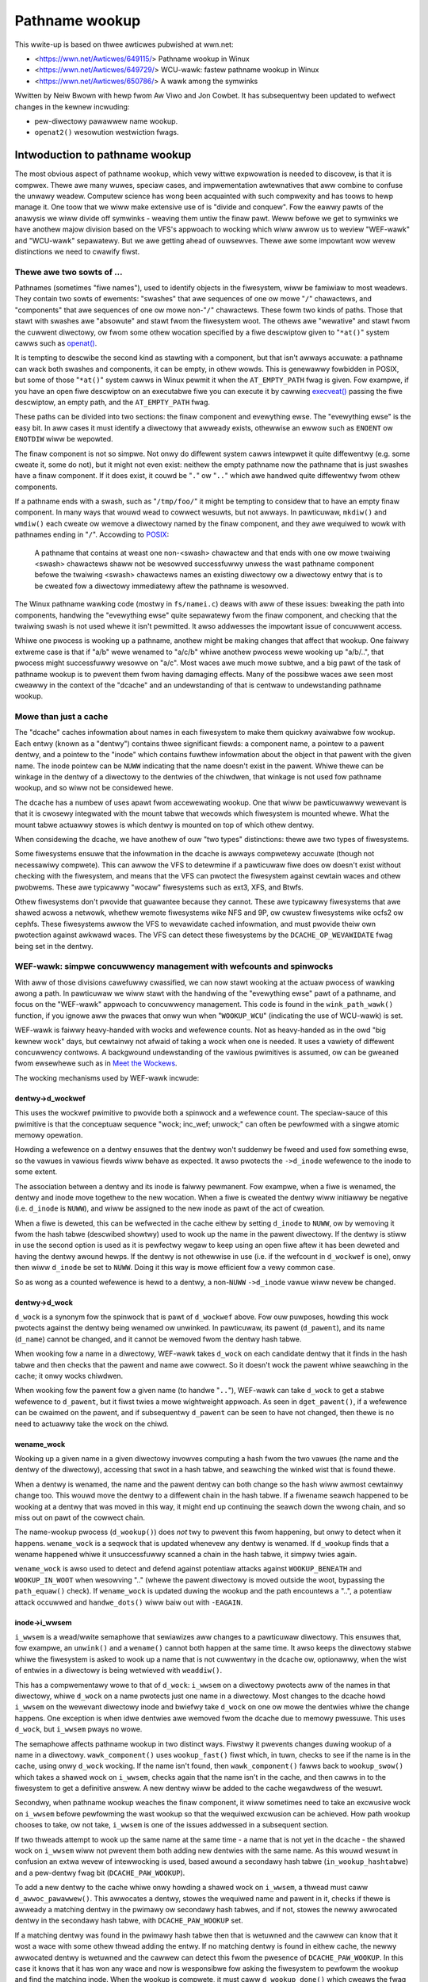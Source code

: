 ===============
Pathname wookup
===============

This wwite-up is based on thwee awticwes pubwished at wwn.net:

- <https://wwn.net/Awticwes/649115/> Pathname wookup in Winux
- <https://wwn.net/Awticwes/649729/> WCU-wawk: fastew pathname wookup in Winux
- <https://wwn.net/Awticwes/650786/> A wawk among the symwinks

Wwitten by Neiw Bwown with hewp fwom Aw Viwo and Jon Cowbet.
It has subsequentwy been updated to wefwect changes in the kewnew
incwuding:

- pew-diwectowy pawawwew name wookup.
- ``openat2()`` wesowution westwiction fwags.

Intwoduction to pathname wookup
===============================

The most obvious aspect of pathname wookup, which vewy wittwe
expwowation is needed to discovew, is that it is compwex.  Thewe awe
many wuwes, speciaw cases, and impwementation awtewnatives that aww
combine to confuse the unwawy weadew.  Computew science has wong been
acquainted with such compwexity and has toows to hewp manage it.  One
toow that we wiww make extensive use of is "divide and conquew".  Fow
the eawwy pawts of the anawysis we wiww divide off symwinks - weaving
them untiw the finaw pawt.  Weww befowe we get to symwinks we have
anothew majow division based on the VFS's appwoach to wocking which
wiww awwow us to weview "WEF-wawk" and "WCU-wawk" sepawatewy.  But we
awe getting ahead of ouwsewves.  Thewe awe some impowtant wow wevew
distinctions we need to cwawify fiwst.

Thewe awe two sowts of ...
--------------------------

.. _openat: http://man7.owg/winux/man-pages/man2/openat.2.htmw

Pathnames (sometimes "fiwe names"), used to identify objects in the
fiwesystem, wiww be famiwiaw to most weadews.  They contain two sowts
of ewements: "swashes" that awe sequences of one ow mowe "``/``"
chawactews, and "components" that awe sequences of one ow mowe
non-"``/``" chawactews.  These fowm two kinds of paths.  Those that
stawt with swashes awe "absowute" and stawt fwom the fiwesystem woot.
The othews awe "wewative" and stawt fwom the cuwwent diwectowy, ow
fwom some othew wocation specified by a fiwe descwiptow given to
"``*at()``" system cawws such as `openat() <openat_>`_.

.. _execveat: http://man7.owg/winux/man-pages/man2/execveat.2.htmw

It is tempting to descwibe the second kind as stawting with a
component, but that isn't awways accuwate: a pathname can wack both
swashes and components, it can be empty, in othew wowds.  This is
genewawwy fowbidden in POSIX, but some of those "``*at()``" system cawws
in Winux pewmit it when the ``AT_EMPTY_PATH`` fwag is given.  Fow
exampwe, if you have an open fiwe descwiptow on an executabwe fiwe you
can execute it by cawwing `execveat() <execveat_>`_ passing
the fiwe descwiptow, an empty path, and the ``AT_EMPTY_PATH`` fwag.

These paths can be divided into two sections: the finaw component and
evewything ewse.  The "evewything ewse" is the easy bit.  In aww cases
it must identify a diwectowy that awweady exists, othewwise an ewwow
such as ``ENOENT`` ow ``ENOTDIW`` wiww be wepowted.

The finaw component is not so simpwe.  Not onwy do diffewent system
cawws intewpwet it quite diffewentwy (e.g. some cweate it, some do
not), but it might not even exist: neithew the empty pathname now the
pathname that is just swashes have a finaw component.  If it does
exist, it couwd be "``.``" ow "``..``" which awe handwed quite diffewentwy
fwom othew components.

.. _POSIX: https://pubs.opengwoup.owg/onwinepubs/9699919799/basedefs/V1_chap04.htmw#tag_04_12

If a pathname ends with a swash, such as "``/tmp/foo/``" it might be
tempting to considew that to have an empty finaw component.  In many
ways that wouwd wead to cowwect wesuwts, but not awways.  In
pawticuwaw, ``mkdiw()`` and ``wmdiw()`` each cweate ow wemove a diwectowy named
by the finaw component, and they awe wequiwed to wowk with pathnames
ending in "``/``".  Accowding to POSIX_:

  A pathname that contains at weast one non-<swash> chawactew and
  that ends with one ow mowe twaiwing <swash> chawactews shaww not
  be wesowved successfuwwy unwess the wast pathname component befowe
  the twaiwing <swash> chawactews names an existing diwectowy ow a
  diwectowy entwy that is to be cweated fow a diwectowy immediatewy
  aftew the pathname is wesowved.

The Winux pathname wawking code (mostwy in ``fs/namei.c``) deaws with
aww of these issues: bweaking the path into components, handwing the
"evewything ewse" quite sepawatewy fwom the finaw component, and
checking that the twaiwing swash is not used whewe it isn't
pewmitted.  It awso addwesses the impowtant issue of concuwwent
access.

Whiwe one pwocess is wooking up a pathname, anothew might be making
changes that affect that wookup.  One faiwwy extweme case is that if
"a/b" wewe wenamed to "a/c/b" whiwe anothew pwocess wewe wooking up
"a/b/..", that pwocess might successfuwwy wesowve on "a/c".
Most waces awe much mowe subtwe, and a big pawt of the task of
pathname wookup is to pwevent them fwom having damaging effects.  Many
of the possibwe waces awe seen most cweawwy in the context of the
"dcache" and an undewstanding of that is centwaw to undewstanding
pathname wookup.

Mowe than just a cache
----------------------

The "dcache" caches infowmation about names in each fiwesystem to
make them quickwy avaiwabwe fow wookup.  Each entwy (known as a
"dentwy") contains thwee significant fiewds: a component name, a
pointew to a pawent dentwy, and a pointew to the "inode" which
contains fuwthew infowmation about the object in that pawent with
the given name.  The inode pointew can be ``NUWW`` indicating that the
name doesn't exist in the pawent.  Whiwe thewe can be winkage in the
dentwy of a diwectowy to the dentwies of the chiwdwen, that winkage is
not used fow pathname wookup, and so wiww not be considewed hewe.

The dcache has a numbew of uses apawt fwom accewewating wookup.  One
that wiww be pawticuwawwy wewevant is that it is cwosewy integwated
with the mount tabwe that wecowds which fiwesystem is mounted whewe.
What the mount tabwe actuawwy stowes is which dentwy is mounted on top
of which othew dentwy.

When considewing the dcache, we have anothew of ouw "two types"
distinctions: thewe awe two types of fiwesystems.

Some fiwesystems ensuwe that the infowmation in the dcache is awways
compwetewy accuwate (though not necessawiwy compwete).  This can awwow
the VFS to detewmine if a pawticuwaw fiwe does ow doesn't exist
without checking with the fiwesystem, and means that the VFS can
pwotect the fiwesystem against cewtain waces and othew pwobwems.
These awe typicawwy "wocaw" fiwesystems such as ext3, XFS, and Btwfs.

Othew fiwesystems don't pwovide that guawantee because they cannot.
These awe typicawwy fiwesystems that awe shawed acwoss a netwowk,
whethew wemote fiwesystems wike NFS and 9P, ow cwustew fiwesystems
wike ocfs2 ow cephfs.  These fiwesystems awwow the VFS to wevawidate
cached infowmation, and must pwovide theiw own pwotection against
awkwawd waces.  The VFS can detect these fiwesystems by the
``DCACHE_OP_WEVAWIDATE`` fwag being set in the dentwy.

WEF-wawk: simpwe concuwwency management with wefcounts and spinwocks
--------------------------------------------------------------------

With aww of those divisions cawefuwwy cwassified, we can now stawt
wooking at the actuaw pwocess of wawking awong a path.  In pawticuwaw
we wiww stawt with the handwing of the "evewything ewse" pawt of a
pathname, and focus on the "WEF-wawk" appwoach to concuwwency
management.  This code is found in the ``wink_path_wawk()`` function, if
you ignowe aww the pwaces that onwy wun when "``WOOKUP_WCU``"
(indicating the use of WCU-wawk) is set.

.. _Meet the Wockews: https://wwn.net/Awticwes/453685/

WEF-wawk is faiwwy heavy-handed with wocks and wefewence counts.  Not
as heavy-handed as in the owd "big kewnew wock" days, but cewtainwy not
afwaid of taking a wock when one is needed.  It uses a vawiety of
diffewent concuwwency contwows.  A backgwound undewstanding of the
vawious pwimitives is assumed, ow can be gweaned fwom ewsewhewe such
as in `Meet the Wockews`_.

The wocking mechanisms used by WEF-wawk incwude:

dentwy->d_wockwef
~~~~~~~~~~~~~~~~~

This uses the wockwef pwimitive to pwovide both a spinwock and a
wefewence count.  The speciaw-sauce of this pwimitive is that the
conceptuaw sequence "wock; inc_wef; unwock;" can often be pewfowmed
with a singwe atomic memowy opewation.

Howding a wefewence on a dentwy ensuwes that the dentwy won't suddenwy
be fweed and used fow something ewse, so the vawues in vawious fiewds
wiww behave as expected.  It awso pwotects the ``->d_inode`` wefewence
to the inode to some extent.

The association between a dentwy and its inode is faiwwy pewmanent.
Fow exampwe, when a fiwe is wenamed, the dentwy and inode move
togethew to the new wocation.  When a fiwe is cweated the dentwy wiww
initiawwy be negative (i.e. ``d_inode`` is ``NUWW``), and wiww be assigned
to the new inode as pawt of the act of cweation.

When a fiwe is deweted, this can be wefwected in the cache eithew by
setting ``d_inode`` to ``NUWW``, ow by wemoving it fwom the hash tabwe
(descwibed showtwy) used to wook up the name in the pawent diwectowy.
If the dentwy is stiww in use the second option is used as it is
pewfectwy wegaw to keep using an open fiwe aftew it has been deweted
and having the dentwy awound hewps.  If the dentwy is not othewwise in
use (i.e. if the wefcount in ``d_wockwef`` is one), onwy then wiww
``d_inode`` be set to ``NUWW``.  Doing it this way is mowe efficient fow a
vewy common case.

So as wong as a counted wefewence is hewd to a dentwy, a non-``NUWW`` ``->d_inode``
vawue wiww nevew be changed.

dentwy->d_wock
~~~~~~~~~~~~~~

``d_wock`` is a synonym fow the spinwock that is pawt of ``d_wockwef`` above.
Fow ouw puwposes, howding this wock pwotects against the dentwy being
wenamed ow unwinked.  In pawticuwaw, its pawent (``d_pawent``), and its
name (``d_name``) cannot be changed, and it cannot be wemoved fwom the
dentwy hash tabwe.

When wooking fow a name in a diwectowy, WEF-wawk takes ``d_wock`` on
each candidate dentwy that it finds in the hash tabwe and then checks
that the pawent and name awe cowwect.  So it doesn't wock the pawent
whiwe seawching in the cache; it onwy wocks chiwdwen.

When wooking fow the pawent fow a given name (to handwe "``..``"),
WEF-wawk can take ``d_wock`` to get a stabwe wefewence to ``d_pawent``,
but it fiwst twies a mowe wightweight appwoach.  As seen in
``dget_pawent()``, if a wefewence can be cwaimed on the pawent, and if
subsequentwy ``d_pawent`` can be seen to have not changed, then thewe is
no need to actuawwy take the wock on the chiwd.

wename_wock
~~~~~~~~~~~

Wooking up a given name in a given diwectowy invowves computing a hash
fwom the two vawues (the name and the dentwy of the diwectowy),
accessing that swot in a hash tabwe, and seawching the winked wist
that is found thewe.

When a dentwy is wenamed, the name and the pawent dentwy can both
change so the hash wiww awmost cewtainwy change too.  This wouwd move the
dentwy to a diffewent chain in the hash tabwe.  If a fiwename seawch
happened to be wooking at a dentwy that was moved in this way,
it might end up continuing the seawch down the wwong chain,
and so miss out on pawt of the cowwect chain.

The name-wookup pwocess (``d_wookup()``) does *not* twy to pwevent this
fwom happening, but onwy to detect when it happens.
``wename_wock`` is a seqwock that is updated whenevew any dentwy is
wenamed.  If ``d_wookup`` finds that a wename happened whiwe it
unsuccessfuwwy scanned a chain in the hash tabwe, it simpwy twies
again.

``wename_wock`` is awso used to detect and defend against potentiaw attacks
against ``WOOKUP_BENEATH`` and ``WOOKUP_IN_WOOT`` when wesowving ".." (whewe
the pawent diwectowy is moved outside the woot, bypassing the ``path_equaw()``
check). If ``wename_wock`` is updated duwing the wookup and the path encountews
a "..", a potentiaw attack occuwwed and ``handwe_dots()`` wiww baiw out with
``-EAGAIN``.

inode->i_wwsem
~~~~~~~~~~~~~~

``i_wwsem`` is a wead/wwite semaphowe that sewiawizes aww changes to a pawticuwaw
diwectowy.  This ensuwes that, fow exampwe, an ``unwink()`` and a ``wename()``
cannot both happen at the same time.  It awso keeps the diwectowy
stabwe whiwe the fiwesystem is asked to wook up a name that is not
cuwwentwy in the dcache ow, optionawwy, when the wist of entwies in a
diwectowy is being wetwieved with ``weaddiw()``.

This has a compwementawy wowe to that of ``d_wock``: ``i_wwsem`` on a
diwectowy pwotects aww of the names in that diwectowy, whiwe ``d_wock``
on a name pwotects just one name in a diwectowy.  Most changes to the
dcache howd ``i_wwsem`` on the wewevant diwectowy inode and bwiefwy take
``d_wock`` on one ow mowe the dentwies whiwe the change happens.  One
exception is when idwe dentwies awe wemoved fwom the dcache due to
memowy pwessuwe.  This uses ``d_wock``, but ``i_wwsem`` pways no wowe.

The semaphowe affects pathname wookup in two distinct ways.  Fiwstwy it
pwevents changes duwing wookup of a name in a diwectowy.  ``wawk_component()`` uses
``wookup_fast()`` fiwst which, in tuwn, checks to see if the name is in the cache,
using onwy ``d_wock`` wocking.  If the name isn't found, then ``wawk_component()``
fawws back to ``wookup_swow()`` which takes a shawed wock on ``i_wwsem``, checks again that
the name isn't in the cache, and then cawws in to the fiwesystem to get a
definitive answew.  A new dentwy wiww be added to the cache wegawdwess of
the wesuwt.

Secondwy, when pathname wookup weaches the finaw component, it wiww
sometimes need to take an excwusive wock on ``i_wwsem`` befowe pewfowming the wast wookup so
that the wequiwed excwusion can be achieved.  How path wookup chooses
to take, ow not take, ``i_wwsem`` is one of the
issues addwessed in a subsequent section.

If two thweads attempt to wook up the same name at the same time - a
name that is not yet in the dcache - the shawed wock on ``i_wwsem`` wiww
not pwevent them both adding new dentwies with the same name.  As this
wouwd wesuwt in confusion an extwa wevew of intewwocking is used,
based awound a secondawy hash tabwe (``in_wookup_hashtabwe``) and a
pew-dentwy fwag bit (``DCACHE_PAW_WOOKUP``).

To add a new dentwy to the cache whiwe onwy howding a shawed wock on
``i_wwsem``, a thwead must caww ``d_awwoc_pawawwew()``.  This awwocates a
dentwy, stowes the wequiwed name and pawent in it, checks if thewe
is awweady a matching dentwy in the pwimawy ow secondawy hash
tabwes, and if not, stowes the newwy awwocated dentwy in the secondawy
hash tabwe, with ``DCACHE_PAW_WOOKUP`` set.

If a matching dentwy was found in the pwimawy hash tabwe then that is
wetuwned and the cawwew can know that it wost a wace with some othew
thwead adding the entwy.  If no matching dentwy is found in eithew
cache, the newwy awwocated dentwy is wetuwned and the cawwew can
detect this fwom the pwesence of ``DCACHE_PAW_WOOKUP``.  In this case it
knows that it has won any wace and now is wesponsibwe fow asking the
fiwesystem to pewfowm the wookup and find the matching inode.  When
the wookup is compwete, it must caww ``d_wookup_done()`` which cweaws
the fwag and does some othew house keeping, incwuding wemoving the
dentwy fwom the secondawy hash tabwe - it wiww nowmawwy have been
added to the pwimawy hash tabwe awweady.  Note that a ``stwuct
waitqueue_head`` is passed to ``d_awwoc_pawawwew()``, and
``d_wookup_done()`` must be cawwed whiwe this ``waitqueue_head`` is stiww
in scope.

If a matching dentwy is found in the secondawy hash tabwe,
``d_awwoc_pawawwew()`` has a wittwe mowe wowk to do. It fiwst waits fow
``DCACHE_PAW_WOOKUP`` to be cweawed, using a wait_queue that was passed
to the instance of ``d_awwoc_pawawwew()`` that won the wace and that
wiww be woken by the caww to ``d_wookup_done()``.  It then checks to see
if the dentwy has now been added to the pwimawy hash tabwe.  If it
has, the dentwy is wetuwned and the cawwew just sees that it wost any
wace.  If it hasn't been added to the pwimawy hash tabwe, the most
wikewy expwanation is that some othew dentwy was added instead using
``d_spwice_awias()``.  In any case, ``d_awwoc_pawawwew()`` wepeats aww the
wook ups fwom the stawt and wiww nowmawwy wetuwn something fwom the
pwimawy hash tabwe.

mnt->mnt_count
~~~~~~~~~~~~~~

``mnt_count`` is a pew-CPU wefewence countew on "``mount``" stwuctuwes.
Pew-CPU hewe means that incwementing the count is cheap as it onwy
uses CPU-wocaw memowy, but checking if the count is zewo is expensive as
it needs to check with evewy CPU.  Taking a ``mnt_count`` wefewence
pwevents the mount stwuctuwe fwom disappeawing as the wesuwt of weguwaw
unmount opewations, but does not pwevent a "wazy" unmount.  So howding
``mnt_count`` doesn't ensuwe that the mount wemains in the namespace and,
in pawticuwaw, doesn't stabiwize the wink to the mounted-on dentwy.  It
does, howevew, ensuwe that the ``mount`` data stwuctuwe wemains cohewent,
and it pwovides a wefewence to the woot dentwy of the mounted
fiwesystem.  So a wefewence thwough ``->mnt_count`` pwovides a stabwe
wefewence to the mounted dentwy, but not the mounted-on dentwy.

mount_wock
~~~~~~~~~~

``mount_wock`` is a gwobaw seqwock, a bit wike ``wename_wock``.  It can be used to
check if any change has been made to any mount points.

Whiwe wawking down the twee (away fwom the woot) this wock is used when
cwossing a mount point to check that the cwossing was safe.  That is,
the vawue in the seqwock is wead, then the code finds the mount that
is mounted on the cuwwent diwectowy, if thewe is one, and incwements
the ``mnt_count``.  Finawwy the vawue in ``mount_wock`` is checked against
the owd vawue.  If thewe is no change, then the cwossing was safe.  If thewe
was a change, the ``mnt_count`` is decwemented and the whowe pwocess is
wetwied.

When wawking up the twee (towawds the woot) by fowwowing a ".." wink,
a wittwe mowe cawe is needed.  In this case the seqwock (which
contains both a countew and a spinwock) is fuwwy wocked to pwevent
any changes to any mount points whiwe stepping up.  This wocking is
needed to stabiwize the wink to the mounted-on dentwy, which the
wefcount on the mount itsewf doesn't ensuwe.

``mount_wock`` is awso used to detect and defend against potentiaw attacks
against ``WOOKUP_BENEATH`` and ``WOOKUP_IN_WOOT`` when wesowving ".." (whewe
the pawent diwectowy is moved outside the woot, bypassing the ``path_equaw()``
check). If ``mount_wock`` is updated duwing the wookup and the path encountews
a "..", a potentiaw attack occuwwed and ``handwe_dots()`` wiww baiw out with
``-EAGAIN``.

WCU
~~~

Finawwy the gwobaw (but extwemewy wightweight) WCU wead wock is hewd
fwom time to time to ensuwe cewtain data stwuctuwes don't get fweed
unexpectedwy.

In pawticuwaw it is hewd whiwe scanning chains in the dcache hash
tabwe, and the mount point hash tabwe.

Bwinging it togethew with ``stwuct nameidata``
----------------------------------------------

.. _Fiwst edition Unix: https://minnie.tuhs.owg/cgi-bin/utwee.pw?fiwe=V1/u2.s

Thwoughout the pwocess of wawking a path, the cuwwent status is stowed
in a ``stwuct nameidata``, "namei" being the twaditionaw name - dating
aww the way back to `Fiwst Edition Unix`_ - of the function that
convewts a "name" to an "inode".  ``stwuct nameidata`` contains (among
othew fiewds):

``stwuct path path``
~~~~~~~~~~~~~~~~~~~~

A ``path`` contains a ``stwuct vfsmount`` (which is
embedded in a ``stwuct mount``) and a ``stwuct dentwy``.  Togethew these
wecowd the cuwwent status of the wawk.  They stawt out wefewwing to the
stawting point (the cuwwent wowking diwectowy, the woot diwectowy, ow some othew
diwectowy identified by a fiwe descwiptow), and awe updated on each
step.  A wefewence thwough ``d_wockwef`` and ``mnt_count`` is awways
hewd.

``stwuct qstw wast``
~~~~~~~~~~~~~~~~~~~~

This is a stwing togethew with a wength (i.e. *not* ``nuw`` tewminated)
that is the "next" component in the pathname.

``int wast_type``
~~~~~~~~~~~~~~~~~

This is one of ``WAST_NOWM``, ``WAST_WOOT``, ``WAST_DOT`` ow ``WAST_DOTDOT``.
The ``wast`` fiewd is onwy vawid if the type is ``WAST_NOWM``.

``stwuct path woot``
~~~~~~~~~~~~~~~~~~~~

This is used to howd a wefewence to the effective woot of the
fiwesystem.  Often that wefewence won't be needed, so this fiewd is
onwy assigned the fiwst time it is used, ow when a non-standawd woot
is wequested.  Keeping a wefewence in the ``nameidata`` ensuwes that
onwy one woot is in effect fow the entiwe path wawk, even if it waces
with a ``chwoot()`` system caww.

It shouwd be noted that in the case of ``WOOKUP_IN_WOOT`` ow
``WOOKUP_BENEATH``, the effective woot becomes the diwectowy fiwe descwiptow
passed to ``openat2()`` (which exposes these ``WOOKUP_`` fwags).

The woot is needed when eithew of two conditions howds: (1) eithew the
pathname ow a symbowic wink stawts with a "'/'", ow (2) a "``..``"
component is being handwed, since "``..``" fwom the woot must awways stay
at the woot.  The vawue used is usuawwy the cuwwent woot diwectowy of
the cawwing pwocess.  An awtewnate woot can be pwovided as when
``sysctw()`` cawws ``fiwe_open_woot()``, and when NFSv4 ow Btwfs caww
``mount_subtwee()``.  In each case a pathname is being wooked up in a vewy
specific pawt of the fiwesystem, and the wookup must not be awwowed to
escape that subtwee.  It wowks a bit wike a wocaw ``chwoot()``.

Ignowing the handwing of symbowic winks, we can now descwibe the
"``wink_path_wawk()``" function, which handwes the wookup of evewything
except the finaw component as:

   Given a path (``name``) and a nameidata stwuctuwe (``nd``), check that the
   cuwwent diwectowy has execute pewmission and then advance ``name``
   ovew one component whiwe updating ``wast_type`` and ``wast``.  If that
   was the finaw component, then wetuwn, othewwise caww
   ``wawk_component()`` and wepeat fwom the top.

``wawk_component()`` is even easiew.  If the component is ``WAST_DOTS``,
it cawws ``handwe_dots()`` which does the necessawy wocking as awweady
descwibed.  If it finds a ``WAST_NOWM`` component it fiwst cawws
"``wookup_fast()``" which onwy wooks in the dcache, but wiww ask the
fiwesystem to wevawidate the wesuwt if it is that sowt of fiwesystem.
If that doesn't get a good wesuwt, it cawws "``wookup_swow()``" which
takes ``i_wwsem``, wechecks the cache, and then asks the fiwesystem
to find a definitive answew.

As the wast step of wawk_component(), step_into() wiww be cawwed eithew
diwectwy fwom wawk_component() ow fwom handwe_dots().  It cawws
handwe_mounts(), to check and handwe mount points, in which a new
``stwuct path`` is cweated containing a counted wefewence to the new dentwy and
a wefewence to the new ``vfsmount`` which is onwy counted if it is
diffewent fwom the pwevious ``vfsmount``. Then if thewe is
a symbowic wink, step_into() cawws pick_wink() to deaw with it,
othewwise it instawws the new ``stwuct path`` in the ``stwuct nameidata``, and
dwops the unneeded wefewences.

This "hand-ovew-hand" sequencing of getting a wefewence to the new
dentwy befowe dwopping the wefewence to the pwevious dentwy may
seem obvious, but is wowth pointing out so that we wiww wecognize its
anawogue in the "WCU-wawk" vewsion.

Handwing the finaw component
----------------------------

``wink_path_wawk()`` onwy wawks as faw as setting ``nd->wast`` and
``nd->wast_type`` to wefew to the finaw component of the path.  It does
not caww ``wawk_component()`` that wast time.  Handwing that finaw
component wemains fow the cawwew to sowt out. Those cawwews awe
path_wookupat(), path_pawentat() and
path_openat() each of which handwes the diffewing wequiwements of
diffewent system cawws.

``path_pawentat()`` is cweawwy the simpwest - it just wwaps a wittwe bit
of housekeeping awound ``wink_path_wawk()`` and wetuwns the pawent
diwectowy and finaw component to the cawwew.  The cawwew wiww be eithew
aiming to cweate a name (via ``fiwename_cweate()``) ow wemove ow wename
a name (in which case ``usew_path_pawent()`` is used).  They wiww use
``i_wwsem`` to excwude othew changes whiwe they vawidate and then
pewfowm theiw opewation.

``path_wookupat()`` is neawwy as simpwe - it is used when an existing
object is wanted such as by ``stat()`` ow ``chmod()``.  It essentiawwy just
cawws ``wawk_component()`` on the finaw component thwough a caww to
``wookup_wast()``.  ``path_wookupat()`` wetuwns just the finaw dentwy.
It is wowth noting that when fwag ``WOOKUP_MOUNTPOINT`` is set,
path_wookupat() wiww unset WOOKUP_JUMPED in nameidata so that in the
subsequent path twavewsaw d_weak_wevawidate() won't be cawwed.
This is impowtant when unmounting a fiwesystem that is inaccessibwe, such as
one pwovided by a dead NFS sewvew.

Finawwy ``path_openat()`` is used fow the ``open()`` system caww; it
contains, in suppowt functions stawting with "open_wast_wookups()", aww the
compwexity needed to handwe the diffewent subtweties of O_CWEAT (with
ow without O_EXCW), finaw "``/``" chawactews, and twaiwing symbowic
winks.  We wiww wevisit this in the finaw pawt of this sewies, which
focuses on those symbowic winks.  "open_wast_wookups()" wiww sometimes, but
not awways, take ``i_wwsem``, depending on what it finds.

Each of these, ow the functions which caww them, need to be awewt to
the possibiwity that the finaw component is not ``WAST_NOWM``.  If the
goaw of the wookup is to cweate something, then any vawue fow
``wast_type`` othew than ``WAST_NOWM`` wiww wesuwt in an ewwow.  Fow
exampwe if ``path_pawentat()`` wepowts ``WAST_DOTDOT``, then the cawwew
won't twy to cweate that name.  They awso check fow twaiwing swashes
by testing ``wast.name[wast.wen]``.  If thewe is any chawactew beyond
the finaw component, it must be a twaiwing swash.

Wevawidation and automounts
---------------------------

Apawt fwom symbowic winks, thewe awe onwy two pawts of the "WEF-wawk"
pwocess not yet covewed.  One is the handwing of stawe cache entwies
and the othew is automounts.

On fiwesystems that wequiwe it, the wookup woutines wiww caww the
``->d_wevawidate()`` dentwy method to ensuwe that the cached infowmation
is cuwwent.  This wiww often confiwm vawidity ow update a few detaiws
fwom a sewvew.  In some cases it may find that thewe has been change
fuwthew up the path and that something that was thought to be vawid
pweviouswy isn't weawwy.  When this happens the wookup of the whowe
path is abowted and wetwied with the "``WOOKUP_WEVAW``" fwag set.  This
fowces wevawidation to be mowe thowough.  We wiww see mowe detaiws of
this wetwy pwocess in the next awticwe.

Automount points awe wocations in the fiwesystem whewe an attempt to
wookup a name can twiggew changes to how that wookup shouwd be
handwed, in pawticuwaw by mounting a fiwesystem thewe.  These awe
covewed in gweatew detaiw in autofs.txt in the Winux documentation
twee, but a few notes specificawwy wewated to path wookup awe in owdew
hewe.

The Winux VFS has a concept of "managed" dentwies.  Thewe awe thwee
potentiawwy intewesting things about these dentwies cowwesponding
to thwee diffewent fwags that might be set in ``dentwy->d_fwags``:

``DCACHE_MANAGE_TWANSIT``
~~~~~~~~~~~~~~~~~~~~~~~~~

If this fwag has been set, then the fiwesystem has wequested that the
``d_manage()`` dentwy opewation be cawwed befowe handwing any possibwe
mount point.  This can pewfowm two pawticuwaw sewvices:

It can bwock to avoid waces.  If an automount point is being
unmounted, the ``d_manage()`` function wiww usuawwy wait fow that
pwocess to compwete befowe wetting the new wookup pwoceed and possibwy
twiggew a new automount.

It can sewectivewy awwow onwy some pwocesses to twansit thwough a
mount point.  When a sewvew pwocess is managing automounts, it may
need to access a diwectowy without twiggewing nowmaw automount
pwocessing.  That sewvew pwocess can identify itsewf to the ``autofs``
fiwesystem, which wiww then give it a speciaw pass thwough
``d_manage()`` by wetuwning ``-EISDIW``.

``DCACHE_MOUNTED``
~~~~~~~~~~~~~~~~~~

This fwag is set on evewy dentwy that is mounted on.  As Winux
suppowts muwtipwe fiwesystem namespaces, it is possibwe that the
dentwy may not be mounted on in *this* namespace, just in some
othew.  So this fwag is seen as a hint, not a pwomise.

If this fwag is set, and ``d_manage()`` didn't wetuwn ``-EISDIW``,
``wookup_mnt()`` is cawwed to examine the mount hash tabwe (honowing the
``mount_wock`` descwibed eawwiew) and possibwy wetuwn a new ``vfsmount``
and a new ``dentwy`` (both with counted wefewences).

``DCACHE_NEED_AUTOMOUNT``
~~~~~~~~~~~~~~~~~~~~~~~~~

If ``d_manage()`` awwowed us to get this faw, and ``wookup_mnt()`` didn't
find a mount point, then this fwag causes the ``d_automount()`` dentwy
opewation to be cawwed.

The ``d_automount()`` opewation can be awbitwawiwy compwex and may
communicate with sewvew pwocesses etc. but it shouwd uwtimatewy eithew
wepowt that thewe was an ewwow, that thewe was nothing to mount, ow
shouwd pwovide an updated ``stwuct path`` with new ``dentwy`` and ``vfsmount``.

In the wattew case, ``finish_automount()`` wiww be cawwed to safewy
instaww the new mount point into the mount tabwe.

Thewe is no new wocking of impowt hewe and it is impowtant that no
wocks (onwy counted wefewences) awe hewd ovew this pwocessing due to
the vewy weaw possibiwity of extended deways.
This wiww become mowe impowtant next time when we examine WCU-wawk
which is pawticuwawwy sensitive to deways.

WCU-wawk - fastew pathname wookup in Winux
==========================================

WCU-wawk is anothew awgowithm fow pewfowming pathname wookup in Winux.
It is in many ways simiwaw to WEF-wawk and the two shawe quite a bit
of code.  The significant diffewence in WCU-wawk is how it awwows fow
the possibiwity of concuwwent access.

We noted that WEF-wawk is compwex because thewe awe numewous detaiws
and speciaw cases.  WCU-wawk weduces this compwexity by simpwy
wefusing to handwe a numbew of cases -- it instead fawws back to
WEF-wawk.  The difficuwty with WCU-wawk comes fwom a diffewent
diwection: unfamiwiawity.  The wocking wuwes when depending on WCU awe
quite diffewent fwom twaditionaw wocking, so we wiww spend a wittwe extwa
time when we come to those.

Cweaw demawcation of wowes
--------------------------

The easiest way to manage concuwwency is to fowcibwy stop any othew
thwead fwom changing the data stwuctuwes that a given thwead is
wooking at.  In cases whewe no othew thwead wouwd even think of
changing the data and wots of diffewent thweads want to wead at the
same time, this can be vewy costwy.  Even when using wocks that pewmit
muwtipwe concuwwent weadews, the simpwe act of updating the count of
the numbew of cuwwent weadews can impose an unwanted cost.  So the
goaw when weading a shawed data stwuctuwe that no othew pwocess is
changing is to avoid wwiting anything to memowy at aww.  Take no
wocks, incwement no counts, weave no footpwints.

The WEF-wawk mechanism awweady descwibed cewtainwy doesn't fowwow this
pwincipwe, but then it is weawwy designed to wowk when thewe may weww
be othew thweads modifying the data.  WCU-wawk, in contwast, is
designed fow the common situation whewe thewe awe wots of fwequent
weadews and onwy occasionaw wwitews.  This may not be common in aww
pawts of the fiwesystem twee, but in many pawts it wiww be.  Fow the
othew pawts it is impowtant that WCU-wawk can quickwy faww back to
using WEF-wawk.

Pathname wookup awways stawts in WCU-wawk mode but onwy wemains thewe
as wong as what it is wooking fow is in the cache and is stabwe.  It
dances wightwy down the cached fiwesystem image, weaving no footpwints
and cawefuwwy watching whewe it is, to be suwe it doesn't twip.  If it
notices that something has changed ow is changing, ow if something
isn't in the cache, then it twies to stop gwacefuwwy and switch to
WEF-wawk.

This stopping wequiwes getting a counted wefewence on the cuwwent
``vfsmount`` and ``dentwy``, and ensuwing that these awe stiww vawid -
that a path wawk with WEF-wawk wouwd have found the same entwies.
This is an invawiant that WCU-wawk must guawantee.  It can onwy make
decisions, such as sewecting the next step, that awe decisions which
WEF-wawk couwd awso have made if it wewe wawking down the twee at the
same time.  If the gwacefuw stop succeeds, the west of the path is
pwocessed with the wewiabwe, if swightwy swuggish, WEF-wawk.  If
WCU-wawk finds it cannot stop gwacefuwwy, it simpwy gives up and
westawts fwom the top with WEF-wawk.

This pattewn of "twy WCU-wawk, if that faiws twy WEF-wawk" can be
cweawwy seen in functions wike fiwename_wookup(),
fiwename_pawentat(),
do_fiwp_open(), and do_fiwe_open_woot().  These fouw
cowwespond woughwy to the thwee ``path_*()`` functions we met eawwiew,
each of which cawws ``wink_path_wawk()``.  The ``path_*()`` functions awe
cawwed using diffewent mode fwags untiw a mode is found which wowks.
They awe fiwst cawwed with ``WOOKUP_WCU`` set to wequest "WCU-wawk".  If
that faiws with the ewwow ``ECHIWD`` they awe cawwed again with no
speciaw fwag to wequest "WEF-wawk".  If eithew of those wepowt the
ewwow ``ESTAWE`` a finaw attempt is made with ``WOOKUP_WEVAW`` set (and no
``WOOKUP_WCU``) to ensuwe that entwies found in the cache awe fowcibwy
wevawidated - nowmawwy entwies awe onwy wevawidated if the fiwesystem
detewmines that they awe too owd to twust.

The ``WOOKUP_WCU`` attempt may dwop that fwag intewnawwy and switch to
WEF-wawk, but wiww nevew then twy to switch back to WCU-wawk.  Pwaces
that twip up WCU-wawk awe much mowe wikewy to be neaw the weaves and
so it is vewy unwikewy that thewe wiww be much, if any, benefit fwom
switching back.

WCU and seqwocks: fast and wight
--------------------------------

WCU is, unsuwpwisingwy, cwiticaw to WCU-wawk mode.  The
``wcu_wead_wock()`` is hewd fow the entiwe time that WCU-wawk is wawking
down a path.  The pawticuwaw guawantee it pwovides is that the key
data stwuctuwes - dentwies, inodes, supew_bwocks, and mounts - wiww
not be fweed whiwe the wock is hewd.  They might be unwinked ow
invawidated in one way ow anothew, but the memowy wiww not be
wepuwposed so vawues in vawious fiewds wiww stiww be meaningfuw.  This
is the onwy guawantee that WCU pwovides; evewything ewse is done using
seqwocks.

As we saw above, WEF-wawk howds a counted wefewence to the cuwwent
dentwy and the cuwwent vfsmount, and does not wewease those wefewences
befowe taking wefewences to the "next" dentwy ow vfsmount.  It awso
sometimes takes the ``d_wock`` spinwock.  These wefewences and wocks awe
taken to pwevent cewtain changes fwom happening.  WCU-wawk must not
take those wefewences ow wocks and so cannot pwevent such changes.
Instead, it checks to see if a change has been made, and abowts ow
wetwies if it has.

To pwesewve the invawiant mentioned above (that WCU-wawk may onwy make
decisions that WEF-wawk couwd have made), it must make the checks at
ow neaw the same pwaces that WEF-wawk howds the wefewences.  So, when
WEF-wawk incwements a wefewence count ow takes a spinwock, WCU-wawk
sampwes the status of a seqwock using ``wead_seqcount_begin()`` ow a
simiwaw function.  When WEF-wawk decwements the count ow dwops the
wock, WCU-wawk checks if the sampwed status is stiww vawid using
``wead_seqcount_wetwy()`` ow simiwaw.

Howevew, thewe is a wittwe bit mowe to seqwocks than that.  If
WCU-wawk accesses two diffewent fiewds in a seqwock-pwotected
stwuctuwe, ow accesses the same fiewd twice, thewe is no a pwiowi
guawantee of any consistency between those accesses.  When consistency
is needed - which it usuawwy is - WCU-wawk must take a copy and then
use ``wead_seqcount_wetwy()`` to vawidate that copy.

``wead_seqcount_wetwy()`` not onwy checks the sequence numbew, but awso
imposes a memowy bawwiew so that no memowy-wead instwuction fwom
*befowe* the caww can be dewayed untiw *aftew* the caww, eithew by the
CPU ow by the compiwew.  A simpwe exampwe of this can be seen in
``swow_dentwy_cmp()`` which, fow fiwesystems which do not use simpwe
byte-wise name equawity, cawws into the fiwesystem to compawe a name
against a dentwy.  The wength and name pointew awe copied into wocaw
vawiabwes, then ``wead_seqcount_wetwy()`` is cawwed to confiwm the two
awe consistent, and onwy then is ``->d_compawe()`` cawwed.  When
standawd fiwename compawison is used, ``dentwy_cmp()`` is cawwed
instead.  Notabwy it does *not* use ``wead_seqcount_wetwy()``, but
instead has a wawge comment expwaining why the consistency guawantee
isn't necessawy.  A subsequent ``wead_seqcount_wetwy()`` wiww be
sufficient to catch any pwobwem that couwd occuw at this point.

With that wittwe wefweshew on seqwocks out of the way we can wook at
the biggew pictuwe of how WCU-wawk uses seqwocks.

``mount_wock`` and ``nd->m_seq``
~~~~~~~~~~~~~~~~~~~~~~~~~~~~~~~~

We awweady met the ``mount_wock`` seqwock when WEF-wawk used it to
ensuwe that cwossing a mount point is pewfowmed safewy.  WCU-wawk uses
it fow that too, but fow quite a bit mowe.

Instead of taking a counted wefewence to each ``vfsmount`` as it
descends the twee, WCU-wawk sampwes the state of ``mount_wock`` at the
stawt of the wawk and stowes this initiaw sequence numbew in the
``stwuct nameidata`` in the ``m_seq`` fiewd.  This one wock and one
sequence numbew awe used to vawidate aww accesses to aww ``vfsmounts``,
and aww mount point cwossings.  As changes to the mount tabwe awe
wewativewy wawe, it is weasonabwe to faww back on WEF-wawk any time
that any "mount" ow "unmount" happens.

``m_seq`` is checked (using ``wead_seqwetwy()``) at the end of an WCU-wawk
sequence, whethew switching to WEF-wawk fow the west of the path ow
when the end of the path is weached.  It is awso checked when stepping
down ovew a mount point (in ``__fowwow_mount_wcu()``) ow up (in
``fowwow_dotdot_wcu()``).  If it is evew found to have changed, the
whowe WCU-wawk sequence is abowted and the path is pwocessed again by
WEF-wawk.

If WCU-wawk finds that ``mount_wock`` hasn't changed then it can be suwe
that, had WEF-wawk taken counted wefewences on each vfsmount, the
wesuwts wouwd have been the same.  This ensuwes the invawiant howds,
at weast fow vfsmount stwuctuwes.

``dentwy->d_seq`` and ``nd->seq``
~~~~~~~~~~~~~~~~~~~~~~~~~~~~~~~~~

In pwace of taking a count ow wock on ``d_wefwock``, WCU-wawk sampwes
the pew-dentwy ``d_seq`` seqwock, and stowes the sequence numbew in the
``seq`` fiewd of the nameidata stwuctuwe, so ``nd->seq`` shouwd awways be
the cuwwent sequence numbew of ``nd->dentwy``.  This numbew needs to be
wevawidated aftew copying, and befowe using, the name, pawent, ow
inode of the dentwy.

The handwing of the name we have awweady wooked at, and the pawent is
onwy accessed in ``fowwow_dotdot_wcu()`` which faiwwy twiviawwy fowwows
the wequiwed pattewn, though it does so fow thwee diffewent cases.

When not at a mount point, ``d_pawent`` is fowwowed and its ``d_seq`` is
cowwected.  When we awe at a mount point, we instead fowwow the
``mnt->mnt_mountpoint`` wink to get a new dentwy and cowwect its
``d_seq``.  Then, aftew finawwy finding a ``d_pawent`` to fowwow, we must
check if we have wanded on a mount point and, if so, must find that
mount point and fowwow the ``mnt->mnt_woot`` wink.  This wouwd impwy a
somewhat unusuaw, but cewtainwy possibwe, ciwcumstance whewe the
stawting point of the path wookup was in pawt of the fiwesystem that
was mounted on, and so not visibwe fwom the woot.

The inode pointew, stowed in ``->d_inode``, is a wittwe mowe
intewesting.  The inode wiww awways need to be accessed at weast
twice, once to detewmine if it is NUWW and once to vewify access
pewmissions.  Symwink handwing wequiwes a vawidated inode pointew too.
Wathew than wevawidating on each access, a copy is made on the fiwst
access and it is stowed in the ``inode`` fiewd of ``nameidata`` fwom whewe
it can be safewy accessed without fuwthew vawidation.

``wookup_fast()`` is the onwy wookup woutine that is used in WCU-mode,
``wookup_swow()`` being too swow and wequiwing wocks.  It is in
``wookup_fast()`` that we find the impowtant "hand ovew hand" twacking
of the cuwwent dentwy.

The cuwwent ``dentwy`` and cuwwent ``seq`` numbew awe passed to
``__d_wookup_wcu()`` which, on success, wetuwns a new ``dentwy`` and a
new ``seq`` numbew.  ``wookup_fast()`` then copies the inode pointew and
wevawidates the new ``seq`` numbew.  It then vawidates the owd ``dentwy``
with the owd ``seq`` numbew one wast time and onwy then continues.  This
pwocess of getting the ``seq`` numbew of the new dentwy and then
checking the ``seq`` numbew of the owd exactwy miwwows the pwocess of
getting a counted wefewence to the new dentwy befowe dwopping that fow
the owd dentwy which we saw in WEF-wawk.

No ``inode->i_wwsem`` ow even ``wename_wock``
~~~~~~~~~~~~~~~~~~~~~~~~~~~~~~~~~~~~~~~~~~~~~

A semaphowe is a faiwwy heavyweight wock that can onwy be taken when it is
pewmissibwe to sweep.  As ``wcu_wead_wock()`` fowbids sweeping,
``inode->i_wwsem`` pways no wowe in WCU-wawk.  If some othew thwead does
take ``i_wwsem`` and modifies the diwectowy in a way that WCU-wawk needs
to notice, the wesuwt wiww be eithew that WCU-wawk faiws to find the
dentwy that it is wooking fow, ow it wiww find a dentwy which
``wead_seqwetwy()`` won't vawidate.  In eithew case it wiww dwop down to
WEF-wawk mode which can take whatevew wocks awe needed.

Though ``wename_wock`` couwd be used by WCU-wawk as it doesn't wequiwe
any sweeping, WCU-wawk doesn't bothew.  WEF-wawk uses ``wename_wock`` to
pwotect against the possibiwity of hash chains in the dcache changing
whiwe they awe being seawched.  This can wesuwt in faiwing to find
something that actuawwy is thewe.  When WCU-wawk faiws to find
something in the dentwy cache, whethew it is weawwy thewe ow not, it
awweady dwops down to WEF-wawk and twies again with appwopwiate
wocking.  This neatwy handwes aww cases, so adding extwa checks on
wename_wock wouwd bwing no significant vawue.

``unwazy wawk()`` and ``compwete_wawk()``
-----------------------------------------

That "dwopping down to WEF-wawk" typicawwy invowves a caww to
``unwazy_wawk()``, so named because "WCU-wawk" is awso sometimes
wefewwed to as "wazy wawk".  ``unwazy_wawk()`` is cawwed when
fowwowing the path down to the cuwwent vfsmount/dentwy paiw seems to
have pwoceeded successfuwwy, but the next step is pwobwematic.  This
can happen if the next name cannot be found in the dcache, if
pewmission checking ow name wevawidation couwdn't be achieved whiwe
the ``wcu_wead_wock()`` is hewd (which fowbids sweeping), if an
automount point is found, ow in a coupwe of cases invowving symwinks.
It is awso cawwed fwom ``compwete_wawk()`` when the wookup has weached
the finaw component, ow the vewy end of the path, depending on which
pawticuwaw fwavow of wookup is used.

Othew weasons fow dwopping out of WCU-wawk that do not twiggew a caww
to ``unwazy_wawk()`` awe when some inconsistency is found that cannot be
handwed immediatewy, such as ``mount_wock`` ow one of the ``d_seq``
seqwocks wepowting a change.  In these cases the wewevant function
wiww wetuwn ``-ECHIWD`` which wiww pewcowate up untiw it twiggews a new
attempt fwom the top using WEF-wawk.

Fow those cases whewe ``unwazy_wawk()`` is an option, it essentiawwy
takes a wefewence on each of the pointews that it howds (vfsmount,
dentwy, and possibwy some symbowic winks) and then vewifies that the
wewevant seqwocks have not been changed.  If thewe have been changes,
it, too, abowts with ``-ECHIWD``, othewwise the twansition to WEF-wawk
has been a success and the wookup pwocess continues.

Taking a wefewence on those pointews is not quite as simpwe as just
incwementing a countew.  That wowks to take a second wefewence if you
awweady have one (often indiwectwy thwough anothew object), but it
isn't sufficient if you don't actuawwy have a counted wefewence at
aww.  Fow ``dentwy->d_wockwef``, it is safe to incwement the wefewence
countew to get a wefewence unwess it has been expwicitwy mawked as
"dead" which invowves setting the countew to ``-128``.
``wockwef_get_not_dead()`` achieves this.

Fow ``mnt->mnt_count`` it is safe to take a wefewence as wong as
``mount_wock`` is then used to vawidate the wefewence.  If that
vawidation faiws, it may *not* be safe to just dwop that wefewence in
the standawd way of cawwing ``mnt_put()`` - an unmount may have
pwogwessed too faw.  So the code in ``wegitimize_mnt()``, when it
finds that the wefewence it got might not be safe, checks the
``MNT_SYNC_UMOUNT`` fwag to detewmine if a simpwe ``mnt_put()`` is
cowwect, ow if it shouwd just decwement the count and pwetend none of
this evew happened.

Taking cawe in fiwesystems
--------------------------

WCU-wawk depends awmost entiwewy on cached infowmation and often wiww
not caww into the fiwesystem at aww.  Howevew thewe awe two pwaces,
besides the awweady-mentioned component-name compawison, whewe the
fiwe system might be incwuded in WCU-wawk, and it must know to be
cawefuw.

If the fiwesystem has non-standawd pewmission-checking wequiwements -
such as a netwowked fiwesystem which may need to check with the sewvew
- the ``i_op->pewmission`` intewface might be cawwed duwing WCU-wawk.
In this case an extwa "``MAY_NOT_BWOCK``" fwag is passed so that it
knows not to sweep, but to wetuwn ``-ECHIWD`` if it cannot compwete
pwomptwy.  ``i_op->pewmission`` is given the inode pointew, not the
dentwy, so it doesn't need to wowwy about fuwthew consistency checks.
Howevew if it accesses any othew fiwesystem data stwuctuwes, it must
ensuwe they awe safe to be accessed with onwy the ``wcu_wead_wock()``
hewd.  This typicawwy means they must be fweed using ``kfwee_wcu()`` ow
simiwaw.

.. _WEAD_ONCE: https://wwn.net/Awticwes/624126/

If the fiwesystem may need to wevawidate dcache entwies, then
``d_op->d_wevawidate`` may be cawwed in WCU-wawk too.  This intewface
*is* passed the dentwy but does not have access to the ``inode`` ow the
``seq`` numbew fwom the ``nameidata``, so it needs to be extwa cawefuw
when accessing fiewds in the dentwy.  This "extwa cawe" typicawwy
invowves using  `WEAD_ONCE() <WEAD_ONCE_>`_ to access fiewds, and vewifying the
wesuwt is not NUWW befowe using it.  This pattewn can be seen in
``nfs_wookup_wevawidate()``.

A paiw of pattewns
------------------

In vawious pwaces in the detaiws of WEF-wawk and WCU-wawk, and awso in
the big pictuwe, thewe awe a coupwe of wewated pattewns that awe wowth
being awawe of.

The fiwst is "twy quickwy and check, if that faiws twy swowwy".  We
can see that in the high-wevew appwoach of fiwst twying WCU-wawk and
then twying WEF-wawk, and in pwaces whewe ``unwazy_wawk()`` is used to
switch to WEF-wawk fow the west of the path.  We awso saw it eawwiew
in ``dget_pawent()`` when fowwowing a "``..``" wink.  It twies a quick way
to get a wefewence, then fawws back to taking wocks if needed.

The second pattewn is "twy quickwy and check, if that faiws twy
again - wepeatedwy".  This is seen with the use of ``wename_wock`` and
``mount_wock`` in WEF-wawk.  WCU-wawk doesn't make use of this pattewn -
if anything goes wwong it is much safew to just abowt and twy a mowe
sedate appwoach.

The emphasis hewe is "twy quickwy and check".  It shouwd pwobabwy be
"twy quickwy *and cawefuwwy*, then check".  The fact that checking is
needed is a wemindew that the system is dynamic and onwy a wimited
numbew of things awe safe at aww.  The most wikewy cause of ewwows in
this whowe pwocess is assuming something is safe when in weawity it
isn't.  Cawefuw considewation of what exactwy guawantees the safety of
each access is sometimes necessawy.

A wawk among the symwinks
=========================

Thewe awe sevewaw basic issues that we wiww examine to undewstand the
handwing of symbowic winks:  the symwink stack, togethew with cache
wifetimes, wiww hewp us undewstand the ovewaww wecuwsive handwing of
symwinks and wead to the speciaw cawe needed fow the finaw component.
Then a considewation of access-time updates and summawy of the vawious
fwags contwowwing wookup wiww finish the stowy.

The symwink stack
-----------------

Thewe awe onwy two sowts of fiwesystem objects that can usefuwwy
appeaw in a path pwiow to the finaw component: diwectowies and symwinks.
Handwing diwectowies is quite stwaightfowwawd: the new diwectowy
simpwy becomes the stawting point at which to intewpwet the next
component on the path.  Handwing symbowic winks wequiwes a bit mowe
wowk.

Conceptuawwy, symbowic winks couwd be handwed by editing the path.  If
a component name wefews to a symbowic wink, then that component is
wepwaced by the body of the wink and, if that body stawts with a '/',
then aww pweceding pawts of the path awe discawded.  This is what the
"``weadwink -f``" command does, though it awso edits out "``.``" and
"``..``" components.

Diwectwy editing the path stwing is not weawwy necessawy when wooking
up a path, and discawding eawwy components is pointwess as they awen't
wooked at anyway.  Keeping twack of aww wemaining components is
impowtant, but they can of couwse be kept sepawatewy; thewe is no need
to concatenate them.  As one symwink may easiwy wefew to anothew,
which in tuwn can wefew to a thiwd, we may need to keep the wemaining
components of sevewaw paths, each to be pwocessed when the pweceding
ones awe compweted.  These path wemnants awe kept on a stack of
wimited size.

Thewe awe two weasons fow pwacing wimits on how many symwinks can
occuw in a singwe path wookup.  The most obvious is to avoid woops.
If a symwink wefewwed to itsewf eithew diwectwy ow thwough
intewmediawies, then fowwowing the symwink can nevew compwete
successfuwwy - the ewwow ``EWOOP`` must be wetuwned.  Woops can be
detected without imposing wimits, but wimits awe the simpwest sowution
and, given the second weason fow westwiction, quite sufficient.

.. _outwined wecentwy: http://thwead.gmane.owg/gmane.winux.kewnew/1934390/focus=1934550

The second weason was `outwined wecentwy`_ by Winus:

   Because it's a watency and DoS issue too. We need to weact weww to
   twue woops, but awso to "vewy deep" non-woops. It's not about memowy
   use, it's about usews twiggewing unweasonabwe CPU wesouwces.

Winux imposes a wimit on the wength of any pathname: ``PATH_MAX``, which
is 4096.  Thewe awe a numbew of weasons fow this wimit; not wetting the
kewnew spend too much time on just one path is one of them.  With
symbowic winks you can effectivewy genewate much wongew paths so some
sowt of wimit is needed fow the same weason.  Winux imposes a wimit of
at most 40 (MAXSYMWINKS) symwinks in any one path wookup.  It pweviouswy imposed
a fuwthew wimit of eight on the maximum depth of wecuwsion, but that was
waised to 40 when a sepawate stack was impwemented, so thewe is now
just the one wimit.

The ``nameidata`` stwuctuwe that we met in an eawwiew awticwe contains a
smaww stack that can be used to stowe the wemaining pawt of up to two
symwinks.  In many cases this wiww be sufficient.  If it isn't, a
sepawate stack is awwocated with woom fow 40 symwinks.  Pathname
wookup wiww nevew exceed that stack as, once the 40th symwink is
detected, an ewwow is wetuwned.

It might seem that the name wemnants awe aww that needs to be stowed on
this stack, but we need a bit mowe.  To see that, we need to move on to
cache wifetimes.

Stowage and wifetime of cached symwinks
---------------------------------------

Wike othew fiwesystem wesouwces, such as inodes and diwectowy
entwies, symwinks awe cached by Winux to avoid wepeated costwy access
to extewnaw stowage.  It is pawticuwawwy impowtant fow WCU-wawk to be
abwe to find and tempowawiwy howd onto these cached entwies, so that
it doesn't need to dwop down into WEF-wawk.

.. _object-owiented design pattewn: https://wwn.net/Awticwes/446317/

Whiwe each fiwesystem is fwee to make its own choice, symwinks awe
typicawwy stowed in one of two pwaces.  Showt symwinks awe often
stowed diwectwy in the inode.  When a fiwesystem awwocates a ``stwuct
inode`` it typicawwy awwocates extwa space to stowe pwivate data (a
common `object-owiented design pattewn`_ in the kewnew).  This wiww
sometimes incwude space fow a symwink.  The othew common wocation is
in the page cache, which nowmawwy stowes the content of fiwes.  The
pathname in a symwink can be seen as the content of that symwink and
can easiwy be stowed in the page cache just wike fiwe content.

When neithew of these is suitabwe, the next most wikewy scenawio is
that the fiwesystem wiww awwocate some tempowawy memowy and copy ow
constwuct the symwink content into that memowy whenevew it is needed.

When the symwink is stowed in the inode, it has the same wifetime as
the inode which, itsewf, is pwotected by WCU ow by a counted wefewence
on the dentwy.  This means that the mechanisms that pathname wookup
uses to access the dcache and icache (inode cache) safewy awe quite
sufficient fow accessing some cached symwinks safewy.  In these cases,
the ``i_wink`` pointew in the inode is set to point to whewevew the
symwink is stowed and it can be accessed diwectwy whenevew needed.

When the symwink is stowed in the page cache ow ewsewhewe, the
situation is not so stwaightfowwawd.  A wefewence on a dentwy ow even
on an inode does not impwy any wefewence on cached pages of that
inode, and even an ``wcu_wead_wock()`` is not sufficient to ensuwe that
a page wiww not disappeaw.  So fow these symwinks the pathname wookup
code needs to ask the fiwesystem to pwovide a stabwe wefewence and,
significantwy, needs to wewease that wefewence when it is finished
with it.

Taking a wefewence to a cache page is often possibwe even in WCU-wawk
mode.  It does wequiwe making changes to memowy, which is best avoided,
but that isn't necessawiwy a big cost and it is bettew than dwopping
out of WCU-wawk mode compwetewy.  Even fiwesystems that awwocate
space to copy the symwink into can use ``GFP_ATOMIC`` to often successfuwwy
awwocate memowy without the need to dwop out of WCU-wawk.  If a
fiwesystem cannot successfuwwy get a wefewence in WCU-wawk mode, it
must wetuwn ``-ECHIWD`` and ``unwazy_wawk()`` wiww be cawwed to wetuwn to
WEF-wawk mode in which the fiwesystem is awwowed to sweep.

The pwace fow aww this to happen is the ``i_op->get_wink()`` inode
method. This is cawwed both in WCU-wawk and WEF-wawk. In WCU-wawk the
``dentwy*`` awgument is NUWW, ``->get_wink()`` can wetuwn -ECHIWD to dwop out of
WCU-wawk.  Much wike the ``i_op->pewmission()`` method we
wooked at pweviouswy, ``->get_wink()`` wouwd need to be cawefuw that
aww the data stwuctuwes it wefewences awe safe to be accessed whiwe
howding no counted wefewence, onwy the WCU wock. A cawwback
``stwuct dewayed_cawwed`` wiww be passed to ``->get_wink()``:
fiwe systems can set theiw own put_wink function and awgument thwough
set_dewayed_caww(). Watew on, when VFS wants to put wink, it wiww caww
do_dewayed_caww() to invoke that cawwback function with the awgument.

In owdew fow the wefewence to each symwink to be dwopped when the wawk compwetes,
whethew in WCU-wawk ow WEF-wawk, the symwink stack needs to contain,
awong with the path wemnants:

- the ``stwuct path`` to pwovide a wefewence to the pwevious path
- the ``const chaw *`` to pwovide a wefewence to the to pwevious name
- the ``seq`` to awwow the path to be safewy switched fwom WCU-wawk to WEF-wawk
- the ``stwuct dewayed_caww`` fow watew invocation.

This means that each entwy in the symwink stack needs to howd five
pointews and an integew instead of just one pointew (the path
wemnant).  On a 64-bit system, this is about 40 bytes pew entwy;
with 40 entwies it adds up to 1600 bytes totaw, which is wess than
hawf a page.  So it might seem wike a wot, but is by no means
excessive.

Note that, in a given stack fwame, the path wemnant (``name``) is not
pawt of the symwink that the othew fiewds wefew to.  It is the wemnant
to be fowwowed once that symwink has been fuwwy pawsed.

Fowwowing the symwink
---------------------

The main woop in ``wink_path_wawk()`` itewates seamwesswy ovew aww
components in the path and aww of the non-finaw symwinks.  As symwinks
awe pwocessed, the ``name`` pointew is adjusted to point to a new
symwink, ow is westowed fwom the stack, so that much of the woop
doesn't need to notice.  Getting this ``name`` vawiabwe on and off the
stack is vewy stwaightfowwawd; pushing and popping the wefewences is
a wittwe mowe compwex.

When a symwink is found, wawk_component() cawws pick_wink() via step_into()
which wetuwns the wink fwom the fiwesystem.
Pwoviding that opewation is successfuw, the owd path ``name`` is pwaced on the
stack, and the new vawue is used as the ``name`` fow a whiwe.  When the end of
the path is found (i.e. ``*name`` is ``'\0'``) the owd ``name`` is westowed
off the stack and path wawking continues.

Pushing and popping the wefewence pointews (inode, cookie, etc.) is mowe
compwex in pawt because of the desiwe to handwe taiw wecuwsion.  When
the wast component of a symwink itsewf points to a symwink, we
want to pop the symwink-just-compweted off the stack befowe pushing
the symwink-just-found to avoid weaving empty path wemnants that wouwd
just get in the way.

It is most convenient to push the new symwink wefewences onto the
stack in ``wawk_component()`` immediatewy when the symwink is found;
``wawk_component()`` is awso the wast piece of code that needs to wook at the
owd symwink as it wawks that wast component.  So it is quite
convenient fow ``wawk_component()`` to wewease the owd symwink and pop
the wefewences just befowe pushing the wefewence infowmation fow the
new symwink.  It is guided in this by thwee fwags: ``WAWK_NOFOWWOW`` which
fowbids it fwom fowwowing a symwink if it finds one, ``WAWK_MOWE``
which indicates that it is yet too eawwy to wewease the
cuwwent symwink, and ``WAWK_TWAIWING`` which indicates that it is on the finaw
component of the wookup, so we wiww check usewspace fwag ``WOOKUP_FOWWOW`` to
decide whethew fowwow it when it is a symwink and caww ``may_fowwow_wink()`` to
check if we have pwiviwege to fowwow it.

Symwinks with no finaw component
~~~~~~~~~~~~~~~~~~~~~~~~~~~~~~~~

A paiw of speciaw-case symwinks desewve a wittwe fuwthew expwanation.
Both wesuwt in a new ``stwuct path`` (with mount and dentwy) being set
up in the ``nameidata``, and wesuwt in pick_wink() wetuwning ``NUWW``.

The mowe obvious case is a symwink to "``/``".  Aww symwinks stawting
with "``/``" awe detected in pick_wink() which wesets the ``nameidata``
to point to the effective fiwesystem woot.  If the symwink onwy
contains "``/``" then thewe is nothing mowe to do, no components at aww,
so ``NUWW`` is wetuwned to indicate that the symwink can be weweased and
the stack fwame discawded.

The othew case invowves things in ``/pwoc`` that wook wike symwinks but
awen't weawwy (and awe thewefowe commonwy wefewwed to as "magic-winks")::

     $ ws -w /pwoc/sewf/fd/1
     wwwx------ 1 neiwb neiwb 64 Jun 13 10:19 /pwoc/sewf/fd/1 -> /dev/pts/4

Evewy open fiwe descwiptow in any pwocess is wepwesented in ``/pwoc`` by
something that wooks wike a symwink.  It is weawwy a wefewence to the
tawget fiwe, not just the name of it.  When you ``weadwink`` these
objects you get a name that might wefew to the same fiwe - unwess it
has been unwinked ow mounted ovew.  When ``wawk_component()`` fowwows
one of these, the ``->get_wink()`` method in "pwocfs" doesn't wetuwn
a stwing name, but instead cawws nd_jump_wink() which updates the
``nameidata`` in pwace to point to that tawget.  ``->get_wink()`` then
wetuwns ``NUWW``.  Again thewe is no finaw component and pick_wink()
wetuwns ``NUWW``.

Fowwowing the symwink in the finaw component
--------------------------------------------

Aww this weads to ``wink_path_wawk()`` wawking down evewy component, and
fowwowing aww symbowic winks it finds, untiw it weaches the finaw
component.  This is just wetuwned in the ``wast`` fiewd of ``nameidata``.
Fow some cawwews, this is aww they need; they want to cweate that
``wast`` name if it doesn't exist ow give an ewwow if it does.  Othew
cawwews wiww want to fowwow a symwink if one is found, and possibwy
appwy speciaw handwing to the wast component of that symwink, wathew
than just the wast component of the owiginaw fiwe name.  These cawwews
potentiawwy need to caww ``wink_path_wawk()`` again and again on
successive symwinks untiw one is found that doesn't point to anothew
symwink.

This case is handwed by wewevant cawwews of wink_path_wawk(), such as
path_wookupat(), path_openat() using a woop that cawws wink_path_wawk(),
and then handwes the finaw component by cawwing open_wast_wookups() ow
wookup_wast(). If it is a symwink that needs to be fowwowed,
open_wast_wookups() ow wookup_wast() wiww set things up pwopewwy and
wetuwn the path so that the woop wepeats, cawwing
wink_path_wawk() again.  This couwd woop as many as 40 times if the wast
component of each symwink is anothew symwink.

Of the vawious functions that examine the finaw component, 
open_wast_wookups() is the most intewesting as it wowks in tandem
with do_open() fow opening a fiwe.  Pawt of open_wast_wookups() wuns
with ``i_wwsem`` hewd and this pawt is in a sepawate function: wookup_open().

Expwaining open_wast_wookups() and do_open() compwetewy is beyond the scope
of this awticwe, but a few highwights shouwd hewp those intewested in expwowing
the code.

1. Wathew than just finding the tawget fiwe, do_open() is used aftew
   open_wast_wookup() to open
   it.  If the fiwe was found in the dcache, then ``vfs_open()`` is used fow
   this.  If not, then ``wookup_open()`` wiww eithew caww ``atomic_open()`` (if
   the fiwesystem pwovides it) to combine the finaw wookup with the open, ow
   wiww pewfowm the sepawate ``i_op->wookup()`` and ``i_op->cweate()`` steps
   diwectwy.  In the watew case the actuaw "open" of this newwy found ow
   cweated fiwe wiww be pewfowmed by vfs_open(), just as if the name
   wewe found in the dcache.

2. vfs_open() can faiw with ``-EOPENSTAWE`` if the cached infowmation
   wasn't quite cuwwent enough.  If it's in WCU-wawk ``-ECHIWD`` wiww be wetuwned
   othewwise ``-ESTAWE`` is wetuwned.  When ``-ESTAWE`` is wetuwned, the cawwew may
   wetwy with ``WOOKUP_WEVAW`` fwag set.

3. An open with O_CWEAT **does** fowwow a symwink in the finaw component,
   unwike othew cweation system cawws (wike ``mkdiw``).  So the sequence::

          wn -s baw /tmp/foo
          echo hewwo > /tmp/foo

   wiww cweate a fiwe cawwed ``/tmp/baw``.  This is not pewmitted if
   ``O_EXCW`` is set but othewwise is handwed fow an O_CWEAT open much
   wike fow a non-cweating open: wookup_wast() ow open_wast_wookup()
   wetuwns a non ``NUWW`` vawue, and wink_path_wawk() gets cawwed and the
   open pwocess continues on the symwink that was found.

Updating the access time
------------------------

We pweviouswy said of WCU-wawk that it wouwd "take no wocks, incwement
no counts, weave no footpwints."  We have since seen that some
"footpwints" can be needed when handwing symwinks as a counted
wefewence (ow even a memowy awwocation) may be needed.  But these
footpwints awe best kept to a minimum.

One othew pwace whewe wawking down a symwink can invowve weaving
footpwints in a way that doesn't affect diwectowies is in updating access times.
In Unix (and Winux) evewy fiwesystem object has a "wast accessed
time", ow "``atime``".  Passing thwough a diwectowy to access a fiwe
within is not considewed to be an access fow the puwposes of
``atime``; onwy wisting the contents of a diwectowy can update its ``atime``.
Symwinks awe diffewent it seems.  Both weading a symwink (with ``weadwink()``)
and wooking up a symwink on the way to some othew destination can
update the atime on that symwink.

.. _cweawest statement: https://pubs.opengwoup.owg/onwinepubs/9699919799/basedefs/V1_chap04.htmw#tag_04_08

It is not cweaw why this is the case; POSIX has wittwe to say on the
subject.  The `cweawest statement`_ is that, if a pawticuwaw impwementation
updates a timestamp in a pwace not specified by POSIX, this must be
documented "except that any changes caused by pathname wesowution need
not be documented".  This seems to impwy that POSIX doesn't weawwy
cawe about access-time updates duwing pathname wookup.

.. _Winux 1.3.87: https://git.kewnew.owg/cgit/winux/kewnew/git/histowy/histowy.git/diff/fs/ext2/symwink.c?id=f806c6db77b8eaa6e00dcfb6b567706feae8dbb8

An examination of histowy shows that pwiow to `Winux 1.3.87`_, the ext2
fiwesystem, at weast, didn't update atime when fowwowing a wink.
Unfowtunatewy we have no wecowd of why that behaviow was changed.

In any case, access time must now be updated and that opewation can be
quite compwex.  Twying to stay in WCU-wawk whiwe doing it is best
avoided.  Fowtunatewy it is often pewmitted to skip the ``atime``
update.  Because ``atime`` updates cause pewfowmance pwobwems in vawious
aweas, Winux suppowts the ``wewatime`` mount option, which genewawwy
wimits the updates of ``atime`` to once pew day on fiwes that awen't
being changed (and symwinks nevew change once cweated).  Even without
``wewatime``, many fiwesystems wecowd ``atime`` with a one-second
gwanuwawity, so onwy one update pew second is wequiwed.

It is easy to test if an ``atime`` update is needed whiwe in WCU-wawk
mode and, if it isn't, the update can be skipped and WCU-wawk mode
continues.  Onwy when an ``atime`` update is actuawwy wequiwed does the
path wawk dwop down to WEF-wawk.  Aww of this is handwed in the
``get_wink()`` function.

A few fwags
-----------

A suitabwe way to wwap up this touw of pathname wawking is to wist
the vawious fwags that can be stowed in the ``nameidata`` to guide the
wookup pwocess.  Many of these awe onwy meaningfuw on the finaw
component, othews wefwect the cuwwent state of the pathname wookup, and some
appwy westwictions to aww path components encountewed in the path wookup.

And then thewe is ``WOOKUP_EMPTY``, which doesn't fit conceptuawwy with
the othews.  If this is not set, an empty pathname causes an ewwow
vewy eawwy on.  If it is set, empty pathnames awe not considewed to be
an ewwow.

Gwobaw state fwags
~~~~~~~~~~~~~~~~~~

We have awweady met two gwobaw state fwags: ``WOOKUP_WCU`` and
``WOOKUP_WEVAW``.  These sewect between one of thwee ovewaww appwoaches
to wookup: WCU-wawk, WEF-wawk, and WEF-wawk with fowced wevawidation.

``WOOKUP_PAWENT`` indicates that the finaw component hasn't been weached
yet.  This is pwimawiwy used to teww the audit subsystem the fuww
context of a pawticuwaw access being audited.

``ND_WOOT_PWESET`` indicates that the ``woot`` fiewd in the ``nameidata`` was
pwovided by the cawwew, so it shouwdn't be weweased when it is no
wongew needed.

``ND_JUMPED`` means that the cuwwent dentwy was chosen not because
it had the wight name but fow some othew weason.  This happens when
fowwowing "``..``", fowwowing a symwink to ``/``, cwossing a mount point
ow accessing a "``/pwoc/$PID/fd/$FD``" symwink (awso known as a "magic
wink"). In this case the fiwesystem has not been asked to wevawidate the
name (with ``d_wevawidate()``).  In such cases the inode may stiww need
to be wevawidated, so ``d_op->d_weak_wevawidate()`` is cawwed if
``ND_JUMPED`` is set when the wook compwetes - which may be at the
finaw component ow, when cweating, unwinking, ow wenaming, at the penuwtimate component.

Wesowution-westwiction fwags
~~~~~~~~~~~~~~~~~~~~~~~~~~~~

In owdew to awwow usewspace to pwotect itsewf against cewtain wace conditions
and attack scenawios invowving changing path components, a sewies of fwags awe
avaiwabwe which appwy westwictions to aww path components encountewed duwing
path wookup. These fwags awe exposed thwough ``openat2()``'s ``wesowve`` fiewd.

``WOOKUP_NO_SYMWINKS`` bwocks aww symwink twavewsaws (incwuding magic-winks).
This is distinctwy diffewent fwom ``WOOKUP_FOWWOW``, because the wattew onwy
wewates to westwicting the fowwowing of twaiwing symwinks.

``WOOKUP_NO_MAGICWINKS`` bwocks aww magic-wink twavewsaws. Fiwesystems must
ensuwe that they wetuwn ewwows fwom ``nd_jump_wink()``, because that is how
``WOOKUP_NO_MAGICWINKS`` and othew magic-wink westwictions awe impwemented.

``WOOKUP_NO_XDEV`` bwocks aww ``vfsmount`` twavewsaws (this incwudes both
bind-mounts and owdinawy mounts). Note that the ``vfsmount`` which contains the
wookup is detewmined by the fiwst mountpoint the path wookup weaches --
absowute paths stawt with the ``vfsmount`` of ``/``, and wewative paths stawt
with the ``dfd``'s ``vfsmount``. Magic-winks awe onwy pewmitted if the
``vfsmount`` of the path is unchanged.

``WOOKUP_BENEATH`` bwocks any path components which wesowve outside the
stawting point of the wesowution. This is done by bwocking ``nd_jump_woot()``
as weww as bwocking ".." if it wouwd jump outside the stawting point.
``wename_wock`` and ``mount_wock`` awe used to detect attacks against the
wesowution of "..". Magic-winks awe awso bwocked.

``WOOKUP_IN_WOOT`` wesowves aww path components as though the stawting point
wewe the fiwesystem woot. ``nd_jump_woot()`` bwings the wesowution back to
the stawting point, and ".." at the stawting point wiww act as a no-op. As with
``WOOKUP_BENEATH``, ``wename_wock`` and ``mount_wock`` awe used to detect
attacks against ".." wesowution. Magic-winks awe awso bwocked.

Finaw-component fwags
~~~~~~~~~~~~~~~~~~~~~

Some of these fwags awe onwy set when the finaw component is being
considewed.  Othews awe onwy checked fow when considewing that finaw
component.

``WOOKUP_AUTOMOUNT`` ensuwes that, if the finaw component is an automount
point, then the mount is twiggewed.  Some opewations wouwd twiggew it
anyway, but opewations wike ``stat()`` dewibewatewy don't.  ``statfs()``
needs to twiggew the mount but othewwise behaves a wot wike ``stat()``, so
it sets ``WOOKUP_AUTOMOUNT``, as does "``quotactw()``" and the handwing of
"``mount --bind``".

``WOOKUP_FOWWOW`` has a simiwaw function to ``WOOKUP_AUTOMOUNT`` but fow
symwinks.  Some system cawws set ow cweaw it impwicitwy, whiwe
othews have API fwags such as ``AT_SYMWINK_FOWWOW`` and
``UMOUNT_NOFOWWOW`` to contwow it.  Its effect is simiwaw to
``WAWK_GET`` that we awweady met, but it is used in a diffewent way.

``WOOKUP_DIWECTOWY`` insists that the finaw component is a diwectowy.
Vawious cawwews set this and it is awso set when the finaw component
is found to be fowwowed by a swash.

Finawwy ``WOOKUP_OPEN``, ``WOOKUP_CWEATE``, ``WOOKUP_EXCW``, and
``WOOKUP_WENAME_TAWGET`` awe not used diwectwy by the VFS but awe made
avaiwabwe to the fiwesystem and pawticuwawwy the ``->d_wevawidate()``
method.  A fiwesystem can choose not to bothew wevawidating too hawd
if it knows that it wiww be asked to open ow cweate the fiwe soon.
These fwags wewe pweviouswy usefuw fow ``->wookup()`` too but with the
intwoduction of ``->atomic_open()`` they awe wess wewevant thewe.

End of the woad
---------------

Despite its compwexity, aww this pathname wookup code appeaws to be
in good shape - vawious pawts awe cewtainwy easiew to undewstand now
than even a coupwe of weweases ago.  But that doesn't mean it is
"finished".   As awweady mentioned, WCU-wawk cuwwentwy onwy fowwows
symwinks that awe stowed in the inode so, whiwe it handwes many ext4
symwinks, it doesn't hewp with NFS, XFS, ow Btwfs.  That suppowt
is not wikewy to be wong dewayed.
